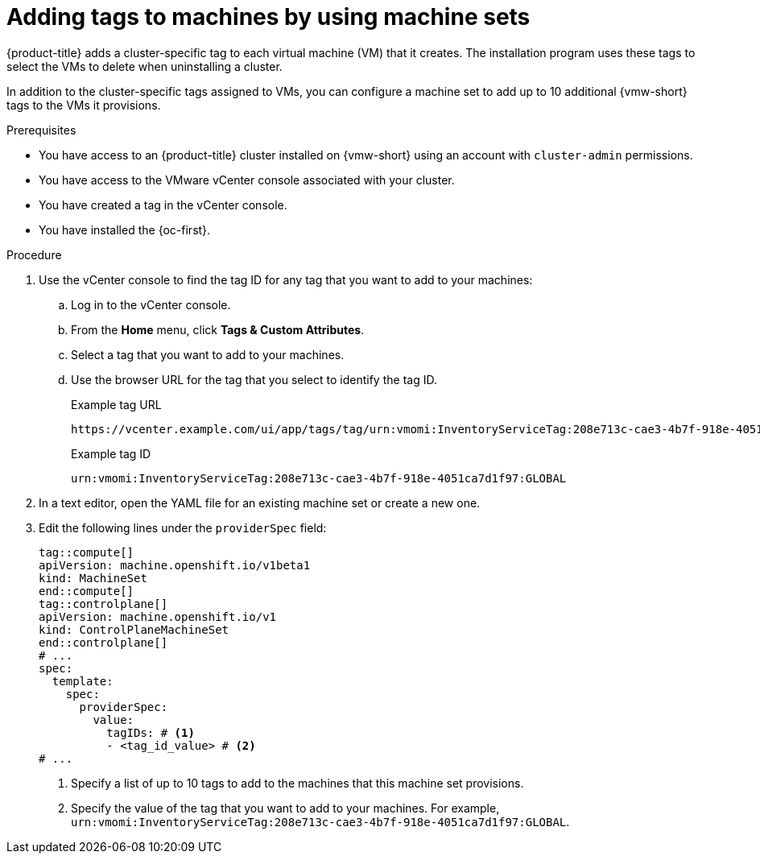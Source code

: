 // Module included in the following assemblies:
//
// * machine_management/creating_machinesets/creating-machineset-vsphere.adoc
// * machine_management/control_plane_machine_management/cpmso_provider_configurations/cpmso-config-options-vsphere.adoc

:_mod-docs-content-type: PROCEDURE
[id="machine-api-vmw-add-tags_{context}"]
= Adding tags to machines by using machine sets

{product-title} adds a cluster-specific tag to each virtual machine (VM) that it creates.
The installation program uses these tags to select the VMs to delete when uninstalling a cluster.

In addition to the cluster-specific tags assigned to VMs, you can configure a machine set to add up to 10 additional {vmw-short} tags to the VMs it provisions.

.Prerequisites

* You have access to an {product-title} cluster installed on {vmw-short} using an account with `cluster-admin` permissions.
* You have access to the VMware vCenter console associated with your cluster.
* You have created a tag in the vCenter console.
* You have installed the {oc-first}.

.Procedure

. Use the vCenter console to find the tag ID for any tag that you want to add to your machines:

.. Log in to the vCenter console.

.. From the *Home* menu, click *Tags & Custom Attributes*.

.. Select a tag that you want to add to your machines.

.. Use the browser URL for the tag that you select to identify the tag ID.
+
.Example tag URL
[source,text]
----
https://vcenter.example.com/ui/app/tags/tag/urn:vmomi:InventoryServiceTag:208e713c-cae3-4b7f-918e-4051ca7d1f97:GLOBAL/permissions
----
+
.Example tag ID
[source,text]
----
urn:vmomi:InventoryServiceTag:208e713c-cae3-4b7f-918e-4051ca7d1f97:GLOBAL
----

. In a text editor, open the YAML file for an existing machine set or create a new one.

. Edit the following lines under the `providerSpec` field:
+
[source,yaml]
----
tag::compute[]
apiVersion: machine.openshift.io/v1beta1
kind: MachineSet
end::compute[]
tag::controlplane[]
apiVersion: machine.openshift.io/v1
kind: ControlPlaneMachineSet
end::controlplane[]
# ...
spec:
  template:
    spec:
      providerSpec:
        value:
          tagIDs: # <1>
          - <tag_id_value> # <2>
# ...
----
<1> Specify a list of up to 10 tags to add to the machines that this machine set provisions.
<2> Specify the value of the tag that you want to add to your machines.
For example, `urn:vmomi:InventoryServiceTag:208e713c-cae3-4b7f-918e-4051ca7d1f97:GLOBAL`.

